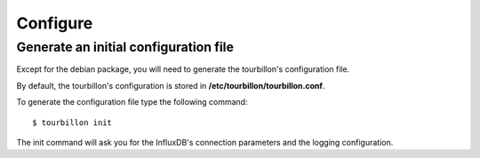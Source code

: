 Configure
*********


Generate an initial configuration file
======================================


Except for the debian package, you will need to generate the tourbillon's configuration file.

By default, the tourbillon's configuration is stored in **/etc/tourbillon/tourbillon.conf**.

To generate the configuration file type the following command: ::

	$ tourbillon init


The init command will ask you for the InfluxDB's connection parameters and the logging configuration.